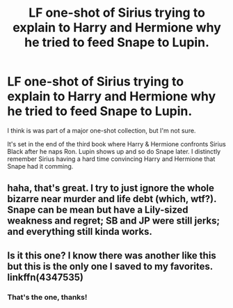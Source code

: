 #+TITLE: LF one-shot of Sirius trying to explain to Harry and Hermione why he tried to feed Snape to Lupin.

* LF one-shot of Sirius trying to explain to Harry and Hermione why he tried to feed Snape to Lupin.
:PROPERTIES:
:Author: KayanRider
:Score: 5
:DateUnix: 1485603503.0
:DateShort: 2017-Jan-28
:FlairText: Request
:END:
I think is was part of a major one-shot collection, but I'm not sure.

It's set in the end of the third book where Harry & Hermione confronts Sirius Black after he naps Ron. Lupin shows up and so do Snape later. I distinctly remember Sirius having a hard time convincing Harry and Hermione that Snape had it comming.


** haha, that's great. I try to just ignore the whole bizarre near murder and life debt (which, wtf?). Snape can be mean but have a Lily-sized weakness and regret; SB and JP were still jerks; and everything still kinda works.
:PROPERTIES:
:Author: mikkelibob
:Score: 3
:DateUnix: 1485613562.0
:DateShort: 2017-Jan-28
:END:


** Is it this one? I know there was another like this but this is the only one I saved to my favorites. linkffn(4347535)
:PROPERTIES:
:Author: JayeBird
:Score: 2
:DateUnix: 1485619879.0
:DateShort: 2017-Jan-28
:END:

*** That's the one, thanks!
:PROPERTIES:
:Author: KayanRider
:Score: 1
:DateUnix: 1485627823.0
:DateShort: 2017-Jan-28
:END:
